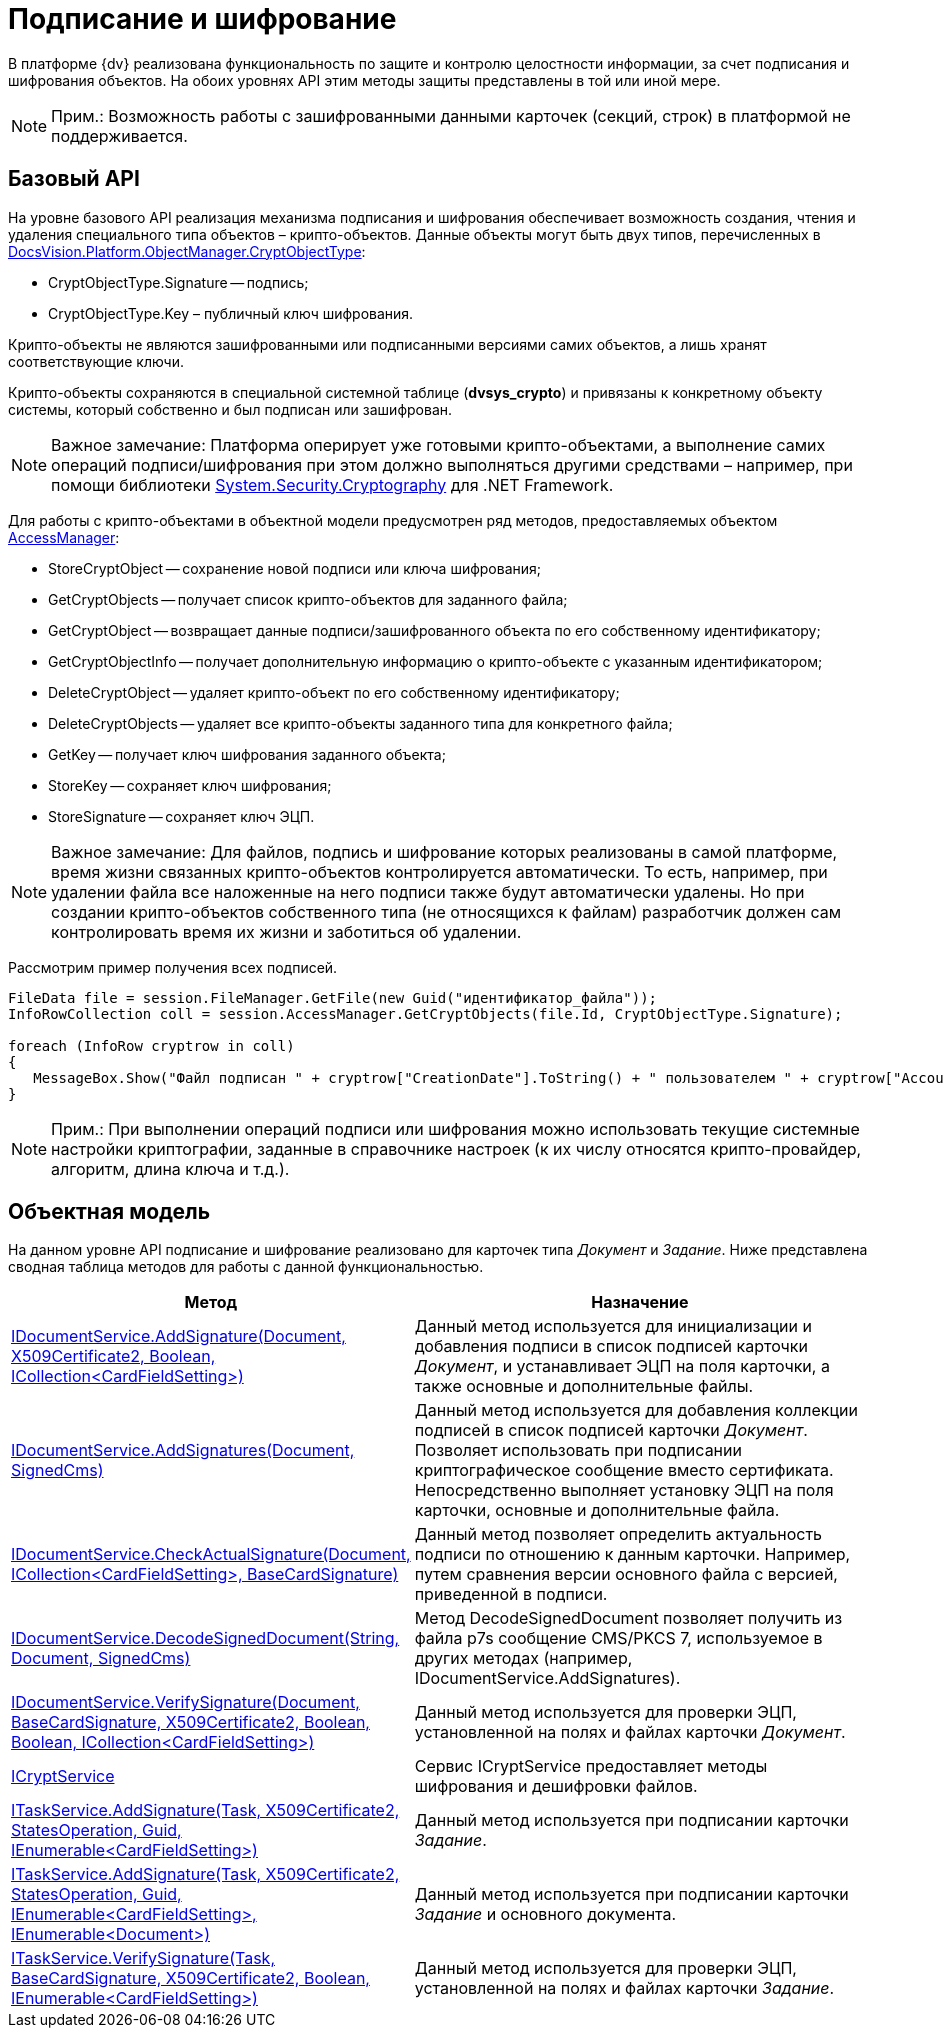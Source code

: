 = Подписание и шифрование

В платформе {dv} реализована функциональность по защите и контролю целостности информации, за счет подписания и шифрования объектов. На обоих уровнях API этим методы защиты представлены в той или иной мере.

[NOTE]
====
[.note__title]#Прим.:# Возможность работы с зашифрованными данными карточек (секций, строк) в платформой не поддерживается.
====

== Базовый API

На уровне базового API реализация механизма подписания и шифрования обеспечивает возможность создания, чтения и удаления специального типа объектов – крипто-объектов. Данные объекты могут быть двух типов, перечисленных в xref:api/DocsVision/Platform/ObjectManager/CryptObjectType_EN.adoc[DocsVision.Platform.ObjectManager.CryptObjectType]:

* CryptObjectType.Signature -- подпись;
* CryptObjectType.Key – публичный ключ шифрования.

Крипто-объекты не являются зашифрованными или подписанными версиями самих объектов, а лишь хранят соответствующие ключи.

Крипто-объекты сохраняются в специальной системной таблице (*dvsys_crypto*) и привязаны к конкретному объекту системы, который собственно и был подписан или зашифрован.

[NOTE]
====
[.note__title]#Важное замечание:# Платформа оперирует уже готовыми крипто-объектами, а выполнение самих операций подписи/шифрования при этом должно выполняться другими средствами – например, при помощи библиотеки http://msdn.microsoft.com/ru-ru/library/system.security.cryptography[System.Security.Cryptography] для .NET Framework.
====

Для работы с крипто-объектами в объектной модели предусмотрен ряд методов, предоставляемых объектом xref:api/DocsVision/Platform/ObjectManager/AccessManager_CL.adoc[AccessManager]:

* StoreCryptObject -- сохранение новой подписи или ключа шифрования;
* GetCryptObjects -- получает список крипто-объектов для заданного файла;
* GetCryptObject -- возвращает данные подписи/зашифрованного объекта по его собственному идентификатору;
* GetCryptObjectInfo -- получает дополнительную информацию о крипто-объекте с указанным идентификатором;
* DeleteCryptObject -- удаляет крипто-объект по его собственному идентификатору;
* DeleteCryptObjects -- удаляет все крипто-объекты заданного типа для конкретного файла;
* GetKey -- получает ключ шифрования заданного объекта;
* StoreKey -- сохраняет ключ шифрования;
* StoreSignature -- сохраняет ключ ЭЦП.

[NOTE]
====
[.note__title]#Важное замечание:# Для файлов, подпись и шифрование которых реализованы в самой платформе, время жизни связанных крипто-объектов контролируется автоматически. То есть, например, при удалении файла все наложенные на него подписи также будут автоматически удалены. Но при создании крипто-объектов собственного типа (не относящихся к файлам) разработчик должен сам контролировать время их жизни и заботиться об удалении.
====

Рассмотрим пример получения всех подписей.

[source,csharp]
----
FileData file = session.FileManager.GetFile(new Guid("идентификатор_файла"));
InfoRowCollection coll = session.AccessManager.GetCryptObjects(file.Id, CryptObjectType.Signature);

foreach (InfoRow cryptrow in coll)
{
   MessageBox.Show("Файл подписан " + cryptrow["CreationDate"].ToString() + " пользователем " + cryptrow["AccountName"].ToString());
}
----

[NOTE]
====
[.note__title]#Прим.:# При выполнении операций подписи или шифрования можно использовать текущие системные настройки криптографии, заданные в справочнике настроек (к их числу относятся крипто-провайдер, алгоритм, длина ключа и т.д.).
====

== Объектная модель

На данном уровне API подписание и шифрование реализовано для карточек типа _Документ_ и _Задание_. Ниже представлена сводная таблица методов для работы с данной функциональностью.

[width="100%",cols="15%,85%",options="header"]
|===
|Метод |Назначение
|xref:api/DocsVision/BackOffice/ObjectModel/Services/IDocumentService.AddSignature_MT.adoc[IDocumentService.AddSignature(Document, X509Certificate2, Boolean, ICollection<CardFieldSetting>)] |Данный метод используется для инициализации и добавления подписи в список подписей карточки _Документ_, и устанавливает ЭЦП на поля карточки, а также основные и дополнительные файлы.
|xref:api/DocsVision/BackOffice/ObjectModel/Services/IDocumentService.AddSignatures_MT.adoc[IDocumentService.AddSignatures(Document, SignedCms)] |Данный метод используется для добавления коллекции подписей в список подписей карточки _Документ_. Позволяет использовать при подписании криптографическое сообщение вместо сертификата. Непосредственно выполняет установку ЭЦП на поля карточки, основные и дополнительные файла.
|xref:api/DocsVision/BackOffice/ObjectModel/Services/IDocumentService.CheckActualSignature_MT.adoc[IDocumentService.CheckActualSignature(Document, ICollection<CardFieldSetting>, BaseCardSignature)] |Данный метод позволяет определить актуальность подписи по отношению к данным карточки. Например, путем сравнения версии основного файла с версией, приведенной в подписи.
|xref:api/DocsVision/BackOffice/ObjectModel/Services/IDocumentService.DecodeSignedDocument_MT.adoc[IDocumentService.DecodeSignedDocument(String, Document, SignedCms)] |Метод DecodeSignedDocument позволяет получить из файла p7s сообщение CMS/PKCS 7, используемое в других методах (например, IDocumentService.AddSignatures).
|xref:api/DocsVision/BackOffice/ObjectModel/Services/IDocumentService.VerifySignature_MT.adoc[IDocumentService.VerifySignature(Document, BaseCardSignature, X509Certificate2, Boolean, Boolean, ICollection<CardFieldSetting>)] |Данный метод используется для проверки ЭЦП, установленной на полях и файлах карточки _Документ_.
|xref:api/DocsVision/BackOffice/ObjectModel/Services/ICryptService_IN.adoc[ICryptService] |Сервис ICryptService предоставляет методы шифрования и дешифровки файлов.
|xref:api/DocsVision/BackOffice/ObjectModel/Services/ITaskService.AddSignature_MT.adoc[ITaskService.AddSignature(Task, X509Certificate2, StatesOperation, Guid, IEnumerable<CardFieldSetting>)] |Данный метод используется при подписании карточки _Задание_.
|xref:api/DocsVision/BackOffice/ObjectModel/Services/ITaskService.AddSignature_1_MT.adoc[ITaskService.AddSignature(Task, X509Certificate2, StatesOperation, Guid, IEnumerable<CardFieldSetting>, IEnumerable<Document>)] |Данный метод используется при подписании карточки _Задание_ и основного документа.
|xref:api/DocsVision/BackOffice/ObjectModel/Services/ITaskService.VerifySignature_MT.adoc[ITaskService.VerifySignature(Task, BaseCardSignature, X509Certificate2, Boolean, IEnumerable<CardFieldSetting>)] |Данный метод используется для проверки ЭЦП, установленной на полях и файлах карточки _Задание_.
|===
